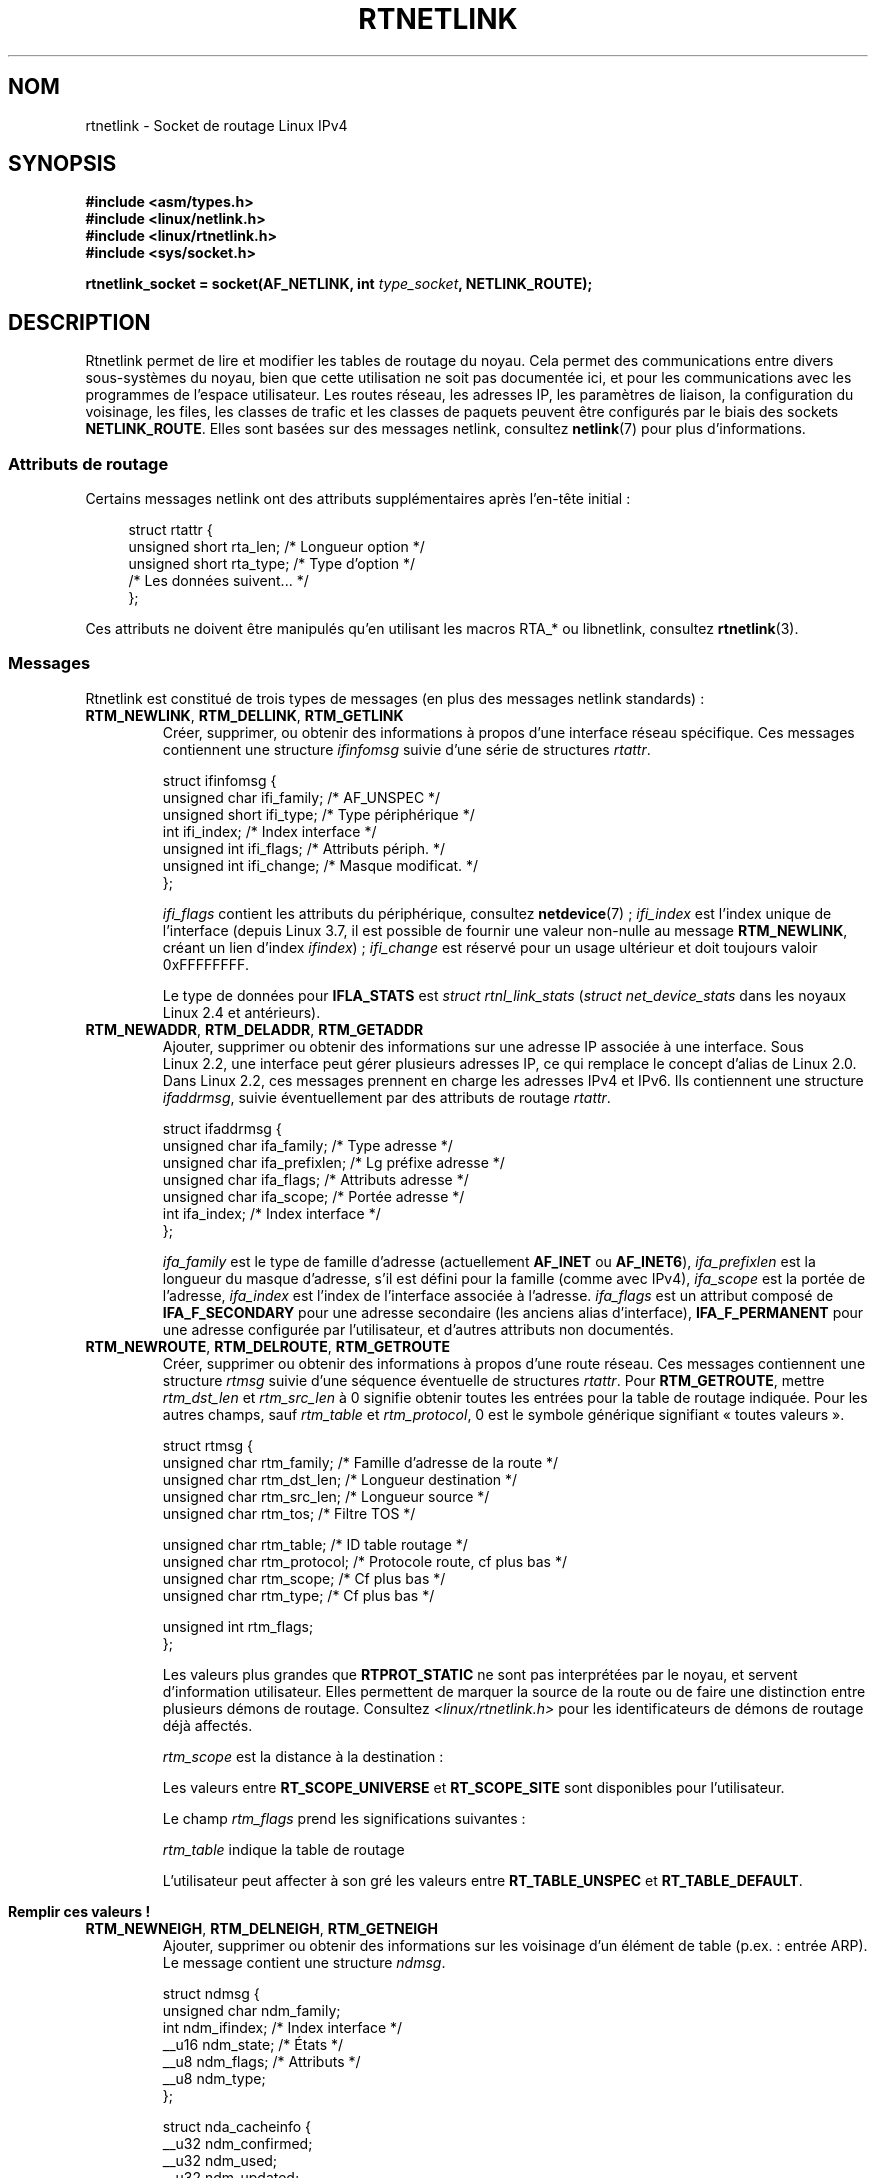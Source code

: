 .\" t
.\" This man page is Copyright (C) 1999 Andi Kleen <ak@muc.de>.
.\"
.\" %%%LICENSE_START(VERBATIM_ONE_PARA)
.\" Permission is granted to distribute possibly modified copies
.\" of this page provided the header is included verbatim,
.\" and in case of nontrivial modification author and date
.\" of the modification is added to the header.
.\" %%%LICENSE_END
.\"
.\" Based on the original comments from Alexey Kuznetsov, written with
.\" help from Matthew Wilcox.
.\" $Id: rtnetlink.7,v 1.8 2000/01/22 01:55:04 freitag Exp $
.\"
.\"*******************************************************************
.\"
.\" This file was generated with po4a. Translate the source file.
.\"
.\"*******************************************************************
.TH RTNETLINK 7 "5 mars 2013" Linux "Manuel du programmeur Linux"
.SH NOM
rtnetlink \- Socket de routage Linux IPv4
.SH SYNOPSIS
\fB#include <asm/types.h>\fP
.br
\fB#include <linux/netlink.h>\fP
.br
\fB#include <linux/rtnetlink.h>\fP
.br
\fB#include <sys/socket.h>\fP
.sp
\fBrtnetlink_socket = socket(AF_NETLINK, int \fP\fItype_socket\fP\fB,
NETLINK_ROUTE);\fP
.SH DESCRIPTION
.\" FIXME ? all these macros could be moved to rtnetlink(3)
Rtnetlink permet de lire et modifier les tables de routage du noyau. Cela
permet des communications entre divers sous\-systèmes du noyau, bien que
cette utilisation ne soit pas documentée ici, et pour les communications
avec les programmes de l'espace utilisateur. Les routes réseau, les adresses
IP, les paramètres de liaison, la configuration du voisinage, les files, les
classes de trafic et les classes de paquets peuvent être configurés par le
biais des sockets \fBNETLINK_ROUTE\fP. Elles sont basées sur des messages
netlink, consultez \fBnetlink\fP(7) pour plus d'informations.
.SS "Attributs de routage"
Certains messages netlink ont des attributs supplémentaires après l'en\-tête
initial\ :

.in +4n
.nf
struct rtattr {
    unsigned short rta_len;    /* Longueur option */
    unsigned short rta_type;   /* Type d'option */
    /* Les données suivent... */
};
.fi
.in

Ces attributs ne doivent être manipulés qu'en utilisant les macros RTA_* ou
libnetlink, consultez \fBrtnetlink\fP(3).
.SS Messages
Rtnetlink est constitué de trois types de messages (en plus des messages
netlink standards)\ :
.TP 
\fBRTM_NEWLINK\fP, \fBRTM_DELLINK\fP, \fBRTM_GETLINK\fP
Créer, supprimer, ou obtenir des informations à propos d'une interface
réseau spécifique. Ces messages contiennent une structure \fIifinfomsg\fP
suivie d'une série de structures \fIrtattr\fP.

.nf
struct ifinfomsg {
    unsigned char  ifi_family; /* AF_UNSPEC */
    unsigned short ifi_type;   /* Type périphérique */
    int            ifi_index;  /* Index interface */
    unsigned int   ifi_flags;  /* Attributs périph. */
    unsigned int   ifi_change; /* Masque modificat. */
};
.fi

.\" FIXME ifi_type
\fIifi_flags\fP contient les attributs du périphérique, consultez
\fBnetdevice\fP(7)\ ; \fIifi_index\fP est l'index unique de l'interface (depuis
Linux\ 3.7, il est possible de fournir une valeur non\-nulle au message
\fBRTM_NEWLINK\fP, créant un lien d'index \fIifindex\fP)\ ; \fIifi_change\fP est
réservé pour un usage ultérieur et doit toujours valoir 0xFFFFFFFF.
.na
.TS
tab(:);
c s s
l l l.
Attributs de routage
rta_type:type de valeur:description
_
IFLA_UNSPEC:\-:non\-spécifié.
IFLA_ADDRESS:adresse matérielle:Adresse L2 interface.
IFLA_BROADCAST:adresse matérielle:Adresse L2 Broadcast.
IFLA_IFNAME:chaîne ACSIIZ:Nom périphérique.
IFLA_MTU:unsigned int:MTU du périphérique.
IFLA_LINK:int:Type liaison.
IFLA_QDISC:chaîne ACSIIZ:Mécanismes files.
IFLA_STATS:T{
voir ci\(hydessous
T}:Statistiques interface.
.TE
.ad
.sp
Le type de données pour \fBIFLA_STATS\fP est \fIstruct rtnl_link_stats\fP
(\fIstruct net_device_stats\fP dans les noyaux Linux\ 2.4 et antérieurs).
.TP 
\fBRTM_NEWADDR\fP, \fBRTM_DELADDR\fP, \fBRTM_GETADDR\fP
Ajouter, supprimer ou obtenir des informations sur une adresse IP associée à
une interface. Sous Linux\ 2.2, une interface peut gérer plusieurs adresses
IP, ce qui remplace le concept d'alias de Linux\ 2.0. Dans Linux\ 2.2, ces
messages prennent en charge les adresses IPv4 et IPv6. Ils contiennent une
structure \fIifaddrmsg\fP, suivie éventuellement par des attributs de routage
\fIrtattr\fP.

.nf
struct ifaddrmsg {
    unsigned char ifa_family;    /* Type adresse */
    unsigned char ifa_prefixlen; /* Lg préfixe adresse */
    unsigned char ifa_flags;     /* Attributs adresse */
    unsigned char ifa_scope;     /* Portée adresse */
    int           ifa_index;     /* Index interface */
};
.fi

\fIifa_family\fP est le type de famille d'adresse (actuellement \fBAF_INET\fP ou
\fBAF_INET6\fP), \fIifa_prefixlen\fP est la longueur du masque d'adresse, s'il est
défini pour la famille (comme avec IPv4), \fIifa_scope\fP est la portée de
l'adresse, \fIifa_index\fP est l'index de l'interface associée à
l'adresse. \fIifa_flags\fP est un attribut composé de \fBIFA_F_SECONDARY\fP pour
une adresse secondaire (les anciens alias d'interface), \fBIFA_F_PERMANENT\fP
pour une adresse configurée par l'utilisateur, et d'autres attributs non
documentés.
.TS
tab(:);
c s s
l l l.
Attributes
rta_type:type de valeur:description
_
IFA_UNSPEC:\-:non\-spécifié.
IFA_ADDRESS:Adresse protocole raw:Adresse interface.
IFA_LOCAL:Adresse protocole raw:Adresse locale.
IFA_LABEL:Chaîne ACSIIZ:Nom de l'interface.
IFA_BROADCAST:Adresse protocole raw:Adresse broadcast.
IFA_ANYCAST:Adresse protocole raw:Adresse anycast.
IFA_CACHEINFO:struct ifa_cacheinfo:Informations adresse.
.TE
.\" FIXME struct ifa_cacheinfo
.TP 
\fBRTM_NEWROUTE\fP, \fBRTM_DELROUTE\fP, \fBRTM_GETROUTE\fP
Créer, supprimer ou obtenir des informations à propos d'une route
réseau. Ces messages contiennent une structure \fIrtmsg\fP suivie d'une
séquence éventuelle de structures \fIrtattr\fP. Pour \fBRTM_GETROUTE\fP, mettre
\fIrtm_dst_len\fP et \fIrtm_src_len\fP à 0 signifie obtenir toutes les entrées
pour la table de routage indiquée. Pour les autres champs, sauf \fIrtm_table\fP
et \fIrtm_protocol\fP, 0 est le symbole générique signifiant «\ toutes valeurs\ ».

.nf
struct rtmsg {
    unsigned char rtm_family;   /* Famille d'adresse de la route */
    unsigned char rtm_dst_len;  /* Longueur destination */
    unsigned char rtm_src_len;  /* Longueur source */
    unsigned char rtm_tos;      /* Filtre TOS */

    unsigned char rtm_table;    /* ID table routage */
    unsigned char rtm_protocol; /* Protocole route, cf plus bas */
    unsigned char rtm_scope;    /* Cf plus bas */
    unsigned char rtm_type;     /* Cf plus bas */

    unsigned int  rtm_flags;
};
.fi
.na
.TS
tab(:);
l l.
rtm_type:Type route
_
RTN_UNSPEC:Route inconnue
RTN_UNICAST:Passerelle ou route directe
RTN_LOCAL:Route interface locale
RTN_BROADCAST:T{
Route broadcast locale (envoi en broadcast)
T}
RTN_ANYCAST:T{
Route broadcast locale (envoi en unicast)
T}
RTN_MULTICAST:Route multicast
RTN_BLACKHOLE:Route d'abandon de paquets
RTN_UNREACHABLE:Destination inaccessible
RTN_PROHIBIT:Route de rejet de paquets
RTN_THROW:Routage prolongé dans une autre table
RTN_NAT:Route de traduction d'adresse
RTN_XRESOLVE:T{
Référence à une résolution externe (non implémenté)
T}
.TE
.ad
.na
.TS
tab(:);
l l.
rtm_protocol:Origine de la route.
_
RTPROT_UNSPEC:inconnue
RTPROT_REDIRECT:T{
redirection ICMP (inutilisé actuellement)
T}
RTPROT_KERNEL:définie par le noyau
RTPROT_BOOT:obtenue pendant le démarrage
RTPROT_STATIC:définie par l'administrateur
.TE
.ad

Les valeurs plus grandes que \fBRTPROT_STATIC\fP ne sont pas interprétées par
le noyau, et servent d'information utilisateur. Elles permettent de marquer
la source de la route ou de faire une distinction entre plusieurs démons de
routage. Consultez \fI<linux/rtnetlink.h>\fP pour les identificateurs
de démons de routage déjà affectés.

\fIrtm_scope\fP est la distance à la destination\ :
.na
.TS
tab(:);
l l.
RT_SCOPE_UNIVERSE:route globale
RT_SCOPE_SITE:T{
route locale interne au système autonome
T}
RT_SCOPE_LINK:route sur ce lien
RT_SCOPE_HOST:route sur l'hôte local
RT_SCOPE_NOWHERE:destination inexistante
.TE
.ad

Les valeurs entre \fBRT_SCOPE_UNIVERSE\fP et \fBRT_SCOPE_SITE\fP sont disponibles
pour l'utilisateur.

Le champ \fIrtm_flags\fP prend les significations suivantes\ :
.na
.TS
tab(:);
l l.
RTM_F_NOTIFY:T{
si la route change, notifier l'utilisateur via rtnetlink
T}
RTM_F_CLONED:la route est clonée depuis une autre route
RTM_F_EQUALIZE:T{
répartiteur multi\-chemins (pas encore implémenté)
T}
.TE
.ad

\fIrtm_table\fP indique la table de routage
.TS
tab(:);
l l.
RT_TABLE_UNSPEC:table de routage non spécifiée
RT_TABLE_DEFAULT:la table par défaut
RT_TABLE_MAIN:la table principale
RT_TABLE_LOCAL:la table locale
.TE

.\" Keep table on same page
L'utilisateur peut affecter à son gré les valeurs entre \fBRT_TABLE_UNSPEC\fP
et \fBRT_TABLE_DEFAULT\fP.
.bp +1
.TS
tab(:);
c s s
l l l.
Attributes
rta_type:type de valeur:description
_
RTA_UNSPEC:\-:ignoré.
RTA_DST:Adresse protocole:T{
Adresse de la route destination.
T}
RTA_SRC:Adresse protocole:Adresse de la route source.
RTA_IIF:int:Index interface d'entrée.
RTA_OIF:int:Index interface de sortie.
RTA_GATEWAY:Adresse protocole:Passerelle de la route.
RTA_PRIORITY:int:Priorité de la route.
RTA_PREFSRC::
RTA_METRICS:int:Métrique de la route.
RTA_MULTIPATH::
RTA_PROTOINFO::
RTA_FLOW::
RTA_CACHEINFO::
.TE

\fBRemplir ces valeurs\ !\fP
.TP 
\fBRTM_NEWNEIGH\fP, \fBRTM_DELNEIGH\fP, \fBRTM_GETNEIGH\fP
Ajouter, supprimer ou obtenir des informations sur les voisinage d'un
élément de table (p.ex.\ : entrée ARP). Le message contient une structure
\fIndmsg\fP.

.nf
struct ndmsg {
    unsigned char ndm_family;
    int           ndm_ifindex;  /* Index interface */
    __u16         ndm_state;    /* États */
    __u8          ndm_flags;    /* Attributs */
    __u8          ndm_type;
};

struct nda_cacheinfo {
    __u32         ndm_confirmed;
    __u32         ndm_used;
    __u32         ndm_updated;
    __u32         ndm_refcnt;
};
.fi

\fIndm_state\fP est un masque contenant les bits suivants\ :
.TS
tab(:);
l l.
NUD_INCOMPLETE:une entrée de cache non résolue.
NUD_REACHABLE:une entrée de cache confirmée correcte.
NUD_STALE:une entrée de cache expirée.
NUD_DELAY:une entrée de cache en attente de timer.
NUD_PROBE:une entrée de cache en vérification.
NUD_FAILED:une entrée de cache invalide.
NUD_NOARP:un périphérique sans cache de destination.
NUD_PERMANENT:une entrée statique.
.TE

Les valeurs valides pour \fIndm_flags\fP sont\ :
.TS
tab(:);
l l.
NTF_PROXY:nne entrée proxy Arp.
NTF_ROUTER:un routeur IPv6.
.TE

.\" FIXME
.\" document the members of the struct better
La structure \fIrtattr\fP prend les significations suivantes pour le champ
\fIrta_type\fP :
.TS
tab(:);
l l.
NDA_UNSPEC:type inconnu
NDA_DST:T{
une adresse niveau réseau dans le cache de voisinage
T}
NDA_LLADDR:T{
une adresse niveau liaison dans le cache voisinage.
T}
NDA_CACHEINFO:statistiques sur le cache.
.TE

Si le champ \fIrta_type\fP vaut \fBNDA_CACHEINFO\fP alors un en\-tête \fIstruct
nda_cacheinfo\fP suit.
.TP 
\fBRTM_NEWRULE\fP, \fBRTM_DELRULE\fP, \fBRTM_GETRULE\fP
Ajouter, supprimer ou rechercher une règle de routage. Utilise une \fIstruct
rtmsg\fP
.TP 
\fBRTM_NEWQDISC\fP, \fBRTM_DELQDISC\fP, \fBRTM_GETQDISC\fP
Ajouter, supprimer ou rechercher une displine de file d'attente. Le message
contient une structure \fIstruct tcmsg\fP et peut être suivi par une série
d'attributs.

.nf
struct tcmsg {
    unsigned char    tcm_family;
    int              tcm_ifindex;   /* Index interface */
    __u32            tcm_handle;    /* Handle Qdisc */
    __u32            tcm_parent;    /* Parent Qdisc */
    __u32            tcm_info;
};
.fi
.TS
tab(:);
c s s
l2 l2 l.
Attributes
rta_type:Type valeur:Description
_
TCA_UNSPEC:\-:unspecified
TCA_KIND:Chaîne ACSIIZ:Nom de la discipline de file
TCA_OPTIONS:Séquence octets:T{
Options spécifiques Qdisc suivent
T}
TCA_STATS:struct tc_stats:Statistiques Qdisc
TCA_XSTATS:Spécifique Qdisc:T{
Statistiques spécifiques module
T}
TCA_RATE:struct tc_estimator:Limitation taux
.TE

De plus, d'autres attributs spécifiques au module Qdisc sont possibles. Pour
plus d'informations, voir les fichiers d'en\-tête appropriés.
.TP 
\fBRTM_NEWTCLASS\fP, \fBRTM_DELTCLASS\fP, \fBRTM_GETTCLASS\fP
Ajouter, supprimer ou rechercher une classe de trafic. Ces messages
contiennent une \fIstruct tcmsg\fP décrite plus haut.
.TP 
\fBRTM_NEWTFILTER\fP, \fBRTM_DELTFILTER\fP, \fBRTM_GETTFILTER\fP
Ajouter, supprimer ou obtenir des informations sur un filtre de trafic. Ces
messages contiennent une \fIstruct tcmsg\fP décrite plus haut.
.SH VERSIONS
\fBrtnetlink\fP est une nouveauté Linux\ 2.2.
.SH BOGUES
Cette page de manuel est incomplète.
.SH "VOIR AUSSI"
\fBcmsg\fP(3), \fBrtnetlink\fP(3), \fBip\fP(7), \fBnetlink\fP(7)
.SH COLOPHON
Cette page fait partie de la publication 3.52 du projet \fIman\-pages\fP
Linux. Une description du projet et des instructions pour signaler des
anomalies peuvent être trouvées à l'adresse
\%http://www.kernel.org/doc/man\-pages/.
.SH TRADUCTION
Depuis 2010, cette traduction est maintenue à l'aide de l'outil
po4a <http://po4a.alioth.debian.org/> par l'équipe de
traduction francophone au sein du projet perkamon
<http://perkamon.alioth.debian.org/>.
.PP
Christophe Blaess <http://www.blaess.fr/christophe/> (1996-2003),
Alain Portal <http://manpagesfr.free.fr/> (2003-2006).
Julien Cristau et l'équipe francophone de traduction de Debian\ (2006-2009).
.PP
Veuillez signaler toute erreur de traduction en écrivant à
<perkamon\-fr@traduc.org>.
.PP
Vous pouvez toujours avoir accès à la version anglaise de ce document en
utilisant la commande
«\ \fBLC_ALL=C\ man\fR \fI<section>\fR\ \fI<page_de_man>\fR\ ».
